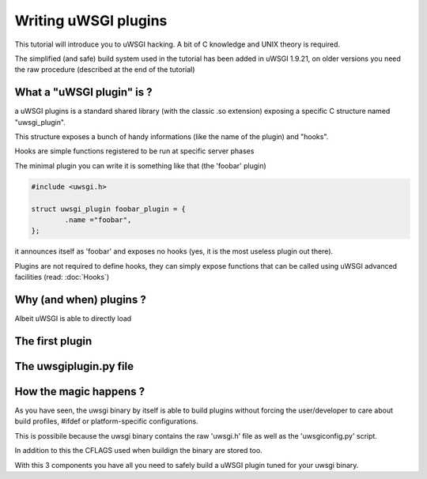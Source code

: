 Writing uWSGI plugins
=====================

This tutorial will introduce you to uWSGI hacking. A bit of C knowledge and UNIX theory is required.

The simplified (and safe) build system used in the tutorial has been added in uWSGI 1.9.21, on older versions you need the raw
procedure (described at the end of the tutorial)

What a "uWSGI plugin" is ?
**************************

a uWSGI plugins is a standard shared library (with the classic .so extension) exposing a specific C structure named "uwsgi_plugin".

This structure exposes a bunch of handy informations (like the name of the plugin) and "hooks".

Hooks are simple functions registered to be run at specific server phases

The minimal plugin you can write it is something like that (the 'foobar' plugin)

.. code-block:: c

   #include <uwsgi.h>
   
   struct uwsgi_plugin foobar_plugin = {
           .name ="foobar",
   };
   
it announces itself as 'foobar' and exposes no hooks (yes, it is the most useless plugin out there).

Plugins are not required to define hooks, they can simply expose functions that can be called using uWSGI advanced facilities (read: :doc:`Hooks`)

Why (and when) plugins ?
************************

Albeit uWSGI is able to directly load

The first plugin
****************

The uwsgiplugin.py file
***********************

How the magic happens ?
***********************

As you have seen, the uwsgi binary by itself is able to build plugins without forcing the user/developer to care about build profiles, #ifdef or platform-specific configurations.

This is possibile because the uwsgi binary contains the raw 'uwsgi.h' file as well as the 'uwsgiconfig.py' script.

In addition to this the CFLAGS used when buildign the binary are stored too.

With this 3 components you have all you need to safely build a uWSGI plugin tuned for your uwsgi binary.


